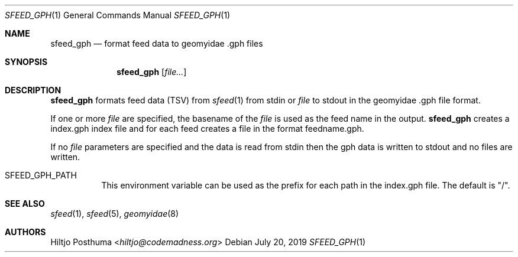.Dd July 20, 2019
.Dt SFEED_GPH 1
.Os
.Sh NAME
.Nm sfeed_gph
.Nd format feed data to geomyidae .gph files
.Sh SYNOPSIS
.Nm
.Op Ar file...
.Sh DESCRIPTION
.Nm
formats feed data (TSV) from
.Xr sfeed 1
from stdin or
.Ar file
to stdout in the geomyidae .gph file format.
.Pp
If one or more
.Ar file
are specified, the basename of the
.Ar file
is used as the feed name in the output.
.Nm
creates a index.gph index file and for each feed creates a file in the
format feedname.gph.
.Pp
If no
.Ar file
parameters are specified and the data is read from stdin then the gph data
is written to stdout and no files are written.
.Bl -tag -width Ds
.It Ev SFEED_GPH_PATH
This environment variable can be used as the prefix for each path in the
index.gph file.
The default is "/".
.El
.Sh SEE ALSO
.Xr sfeed 1 ,
.Xr sfeed 5 ,
.Xr geomyidae 8
.Sh AUTHORS
.An Hiltjo Posthuma Aq Mt hiltjo@codemadness.org
